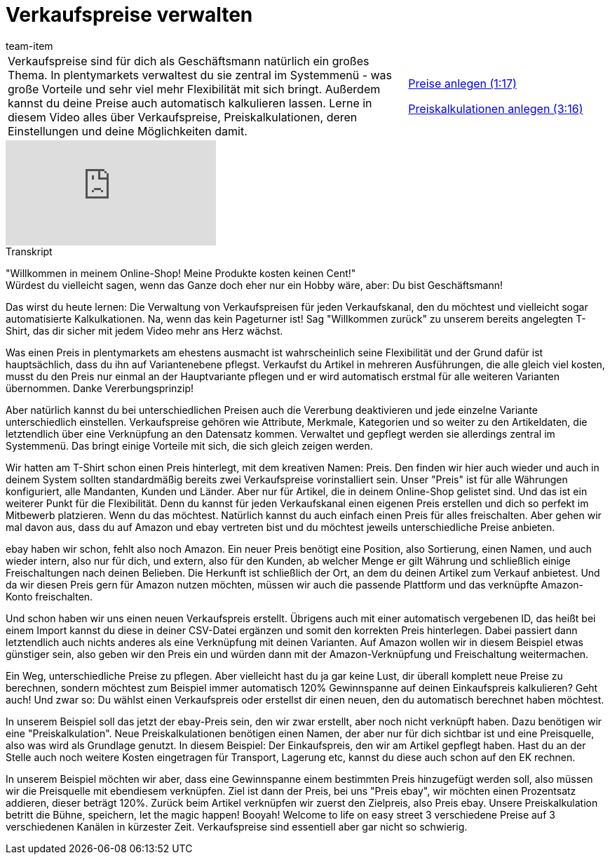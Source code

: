 = Verkaufspreise verwalten
:index: false
:id: QMHLEVZ
:author: team-item

//tag::einleitung[]
[cols="2, 1" grid=none]
|===
|Verkaufspreise sind für dich als Geschäftsmann natürlich ein großes Thema. In plentymarkets verwaltest du sie zentral im Systemmenü - was große Vorteile und sehr viel mehr Flexibilität mit sich bringt. Außerdem kannst du deine Preise auch automatisch kalkulieren lassen. Lerne in diesem Video alles über Verkaufspreise, Preiskalkulationen, deren Einstellungen und deine Möglichkeiten damit.
|<<videos/artikel/verkaufspreise-preise#video, Preise anlegen (1:17)>>

<<videos/artikel/verkaufspreise-preiskalkulationen#video, Preiskalkulationen anlegen (3:16)>>

|===
//end::einleitung[]

video::265406117[vimeo]

// tag::transkript[]
[.collapseBox]
.Transkript
--
"Willkommen in meinem Online-Shop! Meine Produkte kosten keinen Cent!" +
Würdest du vielleicht sagen, wenn das Ganze doch eher nur ein Hobby wäre, aber: Du bist Geschäftsmann!

Das wirst du heute lernen: Die Verwaltung von Verkaufspreisen für jeden Verkaufskanal, den du möchtest und vielleicht sogar automatisierte Kalkulkationen.
Na, wenn das kein Pageturner ist!
Sag "Willkommen zurück" zu unserem bereits angelegten T-Shirt, das dir sicher mit jedem Video mehr ans Herz wächst.

Was einen Preis in plentymarkets am ehestens ausmacht ist wahrscheinlich seine Flexibilität und der Grund dafür ist hauptsächlich, dass du ihn auf Variantenebene pflegst.
Verkaufst du Artikel in mehreren Ausführungen, die alle gleich viel kosten, musst du den Preis nur einmal an der Hauptvariante pflegen und er wird automatisch erstmal für alle weiteren Varianten übernommen.
Danke Vererbungsprinzip!

Aber natürlich kannst du bei unterschiedlichen Preisen auch die Vererbung deaktivieren und jede einzelne Variante unterschiedlich einstellen.
Verkaufspreise gehören wie Attribute, Merkmale, Kategorien und so weiter zu den Artikeldaten, die letztendlich über eine Verknüpfung an den Datensatz kommen.
Verwaltet und gepflegt werden sie allerdings zentral im Systemmenü.
Das bringt einige Vorteile mit sich, die sich gleich zeigen werden.

Wir hatten am T-Shirt schon einen Preis hinterlegt, mit dem kreativen Namen: Preis.
Den finden wir hier auch wieder und auch in deinem System sollten standardmäßig bereits zwei Verkaufspreise vorinstalliert sein.
Unser "Preis" ist für alle Währungen konfiguriert, alle Mandanten, Kunden und Länder.
Aber nur für Artikel, die in deinem Online-Shop gelistet sind.
Und das ist ein weiterer Punkt für die Flexibilität.
Denn du kannst für jeden Verkaufskanal einen eigenen Preis erstellen und dich so perfekt im Mitbewerb platzieren.
Wenn du das möchtest.
Natürlich kannst du auch einfach einen Preis für alles freischalten.
Aber gehen wir mal davon aus, dass du auf Amazon und ebay vertreten bist und du möchtest jeweils unterschiedliche Preise anbieten.


ebay haben wir schon, fehlt also noch Amazon.
Ein neuer Preis benötigt eine Position, also Sortierung, einen Namen, und auch wieder intern, also nur für dich, und extern, also für den Kunden, ab welcher Menge er gilt Währung und schließlich einige Freischaltungen nach deinen Belieben.
Die Herkunft ist schließlich der Ort, an dem du deinen Artikel zum Verkauf anbietest.
Und da wir diesen Preis gern für Amazon nutzen möchten, müssen wir auch die passende Plattform und das verknüpfte Amazon-Konto freischalten.

Und schon haben wir uns einen neuen Verkaufspreis erstellt.
Übrigens auch mit einer automatisch vergebenen ID, das heißt bei einem Import kannst du diese in deiner CSV-Datei ergänzen und somit den korrekten Preis hinterlegen.
Dabei passiert dann letztendlich auch nichts anderes als eine Verknüpfung mit deinen Varianten.
Auf Amazon wollen wir in diesem Beispiel etwas günstiger sein, also geben wir den Preis ein und würden dann mit der Amazon-Verknüpfung und Freischaltung weitermachen.

Ein Weg, unterschiedliche Preise zu pflegen. Aber vielleicht hast du ja gar keine Lust, dir überall komplett neue Preise zu berechnen, sondern möchtest zum Beispiel immer automatisch 120% Gewinnspanne auf deinen Einkaufspreis kalkulieren? Geht auch!
Und zwar so: Du wählst einen Verkaufspreis oder erstellst dir einen neuen, den du automatisch berechnet haben möchtest.


In unserem Beispiel soll das jetzt der ebay-Preis sein, den wir zwar erstellt, aber noch nicht verknüpft haben.
Dazu benötigen wir eine "Preiskalkulation".
Neue Preiskalkulationen benötigen einen Namen, der aber nur für dich sichtbar ist und eine Preisquelle, also was wird als Grundlage genutzt.
In diesem Beispiel: Der Einkaufspreis, den wir am Artikel gepflegt haben.
Hast du an der Stelle auch noch weitere Kosten eingetragen für Transport, Lagerung etc, kannst du diese auch schon auf den EK rechnen.

In unserem Beispiel möchten wir aber, dass eine Gewinnspanne einem bestimmten Preis hinzugefügt werden soll, also müssen wir die Preisquelle mit ebendiesem verknüpfen.
Ziel ist dann der Preis, bei uns "Preis ebay", wir möchten einen Prozentsatz addieren, dieser beträgt 120%.
Zurück beim Artikel verknüpfen wir zuerst den Zielpreis, also Preis ebay.
Unsere Preiskalkulation betritt die Bühne, speichern, let the magic happen!
Booyah! Welcome to life on easy street
3 verschiedene Preise auf 3 verschiedenen Kanälen in kürzester Zeit.
Verkaufspreise sind essentiell aber gar nicht so schwierig.
--
//end::transkript[]
